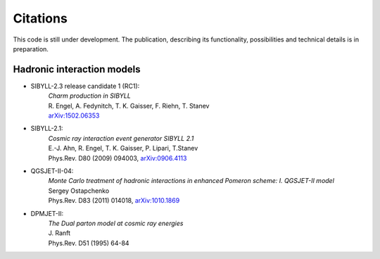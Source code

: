 *********
Citations
*********

This code is still under development. The publication, describing its
functionality, possibilities and technical details is in preparation.

Hadronic interaction models
---------------------------

* SIBYLL-2.3 release candidate 1 (RC1):
    | *Charm production in SIBYLL*
    | R. Engel, A. Fedynitch, T. K. Gaisser, F. Riehn, T. Stanev
    | `arXiv:1502.06353 <http://arxiv.org/abs/arXiv:1502.06353>`_
    
* SIBYLL-2.1:
    | *Cosmic ray interaction event generator SIBYLL 2.1*
    | E.-J. Ahn, R. Engel, T. K. Gaisser, P. Lipari, T.Stanev
    | Phys.Rev. D80 (2009) 094003, `arXiv:0906.4113 <http://arxiv.org/abs/0906.4113>`_
    
* QGSJET-II-04:
    | *Monte Carlo treatment of hadronic interactions in enhanced Pomeron scheme: I. QGSJET-II model*
    | Sergey Ostapchenko
    | Phys.Rev. D83 (2011) 014018, `arXiv:1010.1869 <http://arxiv.org/abs/1010.1869>`_

* DPMJET-II:
    | *The Dual parton model at cosmic ray energies*
    | J. Ranft
    | Phys.Rev. D51 (1995) 64-84
    